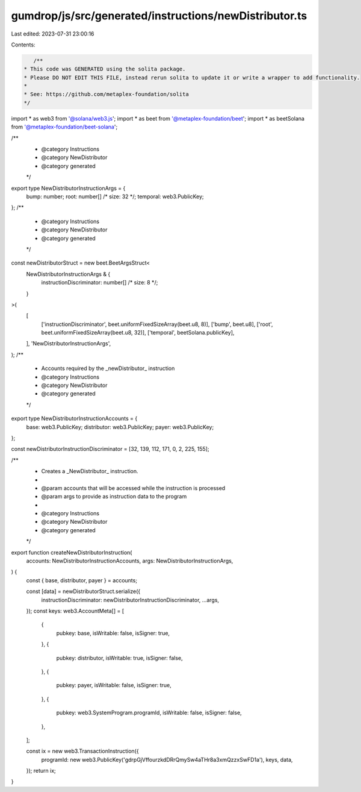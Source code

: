 gumdrop/js/src/generated/instructions/newDistributor.ts
=======================================================

Last edited: 2023-07-31 23:00:16

Contents:

.. code-block:: ts

    /**
 * This code was GENERATED using the solita package.
 * Please DO NOT EDIT THIS FILE, instead rerun solita to update it or write a wrapper to add functionality.
 *
 * See: https://github.com/metaplex-foundation/solita
 */

import * as web3 from '@solana/web3.js';
import * as beet from '@metaplex-foundation/beet';
import * as beetSolana from '@metaplex-foundation/beet-solana';

/**
 * @category Instructions
 * @category NewDistributor
 * @category generated
 */
export type NewDistributorInstructionArgs = {
  bump: number;
  root: number[] /* size: 32 */;
  temporal: web3.PublicKey;
};
/**
 * @category Instructions
 * @category NewDistributor
 * @category generated
 */
const newDistributorStruct = new beet.BeetArgsStruct<
  NewDistributorInstructionArgs & {
    instructionDiscriminator: number[] /* size: 8 */;
  }
>(
  [
    ['instructionDiscriminator', beet.uniformFixedSizeArray(beet.u8, 8)],
    ['bump', beet.u8],
    ['root', beet.uniformFixedSizeArray(beet.u8, 32)],
    ['temporal', beetSolana.publicKey],
  ],
  'NewDistributorInstructionArgs',
);
/**
 * Accounts required by the _newDistributor_ instruction
 * @category Instructions
 * @category NewDistributor
 * @category generated
 */
export type NewDistributorInstructionAccounts = {
  base: web3.PublicKey;
  distributor: web3.PublicKey;
  payer: web3.PublicKey;
};

const newDistributorInstructionDiscriminator = [32, 139, 112, 171, 0, 2, 225, 155];

/**
 * Creates a _NewDistributor_ instruction.
 *
 * @param accounts that will be accessed while the instruction is processed
 * @param args to provide as instruction data to the program
 *
 * @category Instructions
 * @category NewDistributor
 * @category generated
 */
export function createNewDistributorInstruction(
  accounts: NewDistributorInstructionAccounts,
  args: NewDistributorInstructionArgs,
) {
  const { base, distributor, payer } = accounts;

  const [data] = newDistributorStruct.serialize({
    instructionDiscriminator: newDistributorInstructionDiscriminator,
    ...args,
  });
  const keys: web3.AccountMeta[] = [
    {
      pubkey: base,
      isWritable: false,
      isSigner: true,
    },
    {
      pubkey: distributor,
      isWritable: true,
      isSigner: false,
    },
    {
      pubkey: payer,
      isWritable: false,
      isSigner: true,
    },
    {
      pubkey: web3.SystemProgram.programId,
      isWritable: false,
      isSigner: false,
    },
  ];

  const ix = new web3.TransactionInstruction({
    programId: new web3.PublicKey('gdrpGjVffourzkdDRrQmySw4aTHr8a3xmQzzxSwFD1a'),
    keys,
    data,
  });
  return ix;
}


